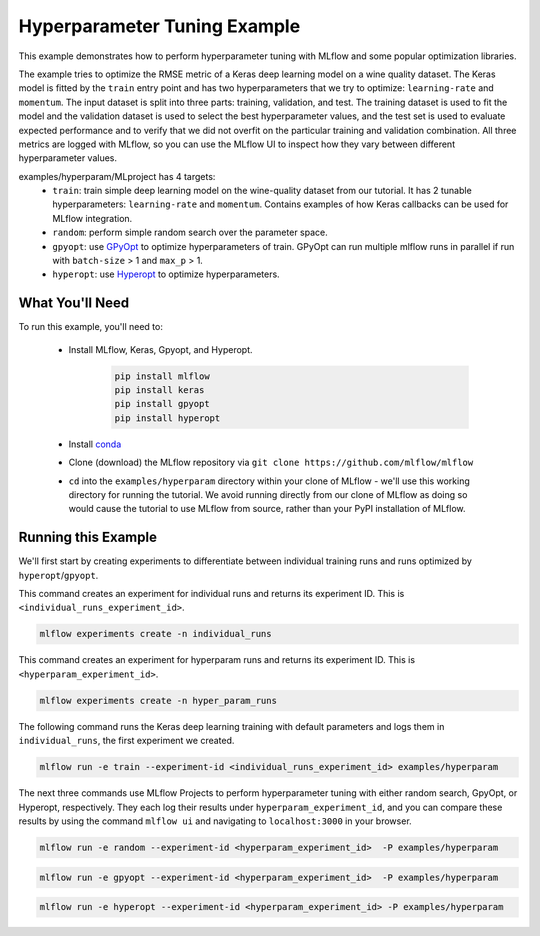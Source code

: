 Hyperparameter Tuning Example
------------------------------

This example demonstrates how to perform hyperparameter tuning with MLflow and some popular optimization libraries.

The example tries to optimize the RMSE metric of a Keras deep learning model on a wine quality
dataset. The Keras model is fitted by the ``train`` entry point and has two hyperparameters that we
try to optimize: ``learning-rate`` and ``momentum``. The input dataset is split into three parts: training,
validation, and test. The training dataset is used to fit the model and the validation dataset is used to
select the best hyperparameter values, and the test set is used to evaluate expected performance and
to verify that we did not overfit on the particular training and validation combination. All three
metrics are logged with MLflow, so you can use the MLflow UI to inspect how they vary between different
hyperparameter values.

examples/hyperparam/MLproject has 4 targets:
  * ``train``:
    train simple deep learning model on the wine-quality dataset from our tutorial.
    It has 2 tunable hyperparameters: ``learning-rate`` and ``momentum``.
    Contains examples of how Keras callbacks can be used for MLflow integration.
  * ``random``:
    perform simple random search over the parameter space.
  * ``gpyopt``:
    use `GPyOpt <https://github.com/SheffieldML/GPyOpt>`_ to optimize hyperparameters of train.
    GPyOpt can run multiple mlflow runs in parallel if run with ``batch-size`` > 1 and ``max_p`` > 1.
  * ``hyperopt``:
    use `Hyperopt <https://github.com/hyperopt/hyperopt>`_ to optimize hyperparameters.

What You'll Need
^^^^^^^^^^^^^^^^

To run this example, you'll need to:

   - Install MLflow, Keras, Gpyopt, and Hyperopt.

       .. code-block:: bash

           pip install mlflow
           pip install keras
           pip install gpyopt
           pip install hyperopt

   - Install `conda <https://conda.io/projects/conda/en/latest/user-guide/install/index.html>`_
   - Clone (download) the MLflow repository via ``git clone https://github.com/mlflow/mlflow``
   - ``cd`` into the ``examples/hyperparam`` directory within your clone of MLflow - we'll use this working
     directory for running the tutorial. We avoid running directly from our clone of MLflow as doing
     so would cause the tutorial to use MLflow from source, rather than your PyPI installation of
     MLflow.

Running this Example
^^^^^^^^^^^^^^^^^^^^

We'll first start by creating experiments to differentiate between individual training runs and runs
optimized by ``hyperopt``/``gpyopt``.

This command creates an experiment for individual runs and returns its experiment ID. This is ``<individual_runs_experiment_id>``.

.. code-block:: bash

    mlflow experiments create -n individual_runs

This command creates an experiment for hyperparam runs and returns its experiment ID. This is ``<hyperparam_experiment_id>``.

.. code-block:: bash

    mlflow experiments create -n hyper_param_runs

The following command runs the Keras deep learning training with default parameters and logs them in ``individual_runs``,
the first experiment we created.

.. code-block:: bash

    mlflow run -e train --experiment-id <individual_runs_experiment_id> examples/hyperparam

The next three commands use MLflow Projects to perform hyperparameter tuning with either random search, GpyOpt, or
Hyperopt, respectively. They each log their results under ``hyperparam_experiment_id``, and you can compare these results
by using the command ``mlflow ui`` and navigating to ``localhost:3000`` in your browser.

.. code-block:: bash

    mlflow run -e random --experiment-id <hyperparam_experiment_id>  -P examples/hyperparam

.. code-block:: bash

    mlflow run -e gpyopt --experiment-id <hyperparam_experiment_id>  -P examples/hyperparam

.. code-block:: bash

    mlflow run -e hyperopt --experiment-id <hyperparam_experiment_id> -P examples/hyperparam

